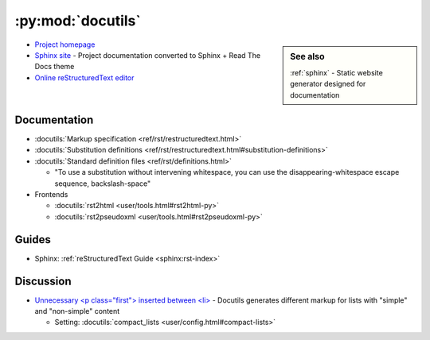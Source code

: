.. _python_module_docutils:

==================
:py:mod:`docutils`
==================

.. sidebar:: See also
    :class: sidebar-admonition

    :ref:`sphinx` -
    Static website generator designed for documentation

- `Project homepage <http://docutils.sourceforge.net/>`_
- `Sphinx site <https://docutils.readthedocs.io/en/sphinx-docs/>`_ -
  Project documentation converted to Sphinx + Read The Docs theme
- `Online reStructuredText editor <http://rst.ninjs.org/>`_

Documentation
=============

- :docutils:`Markup specification <ref/rst/restructuredtext.html>`
- :docutils:`Substitution definitions <ref/rst/restructuredtext.html#substitution-definitions>`
- :docutils:`Standard definition files <ref/rst/definitions.html>`

  - "To use a substitution without intervening whitespace, you can use the disappearing-whitespace escape sequence, backslash-space"

- Frontends

  - :docutils:`rst2html <user/tools.html#rst2html-py>`
  - :docutils:`rst2pseudoxml <user/tools.html#rst2pseudoxml-py>`



Guides
======

- Sphinx: :ref:`reStructuredText Guide <sphinx:rst-index>`



Discussion
==========

- `Unnecessary <p class="first"> inserted between <li> <https://github.com/sphinx-doc/sphinx/issues/3588#issuecomment-290398312>`_ -
  Docutils generates different markup for lists with "simple" and "non-simple" content

  - Setting: :docutils:`compact_lists <user/config.html#compact-lists>`
